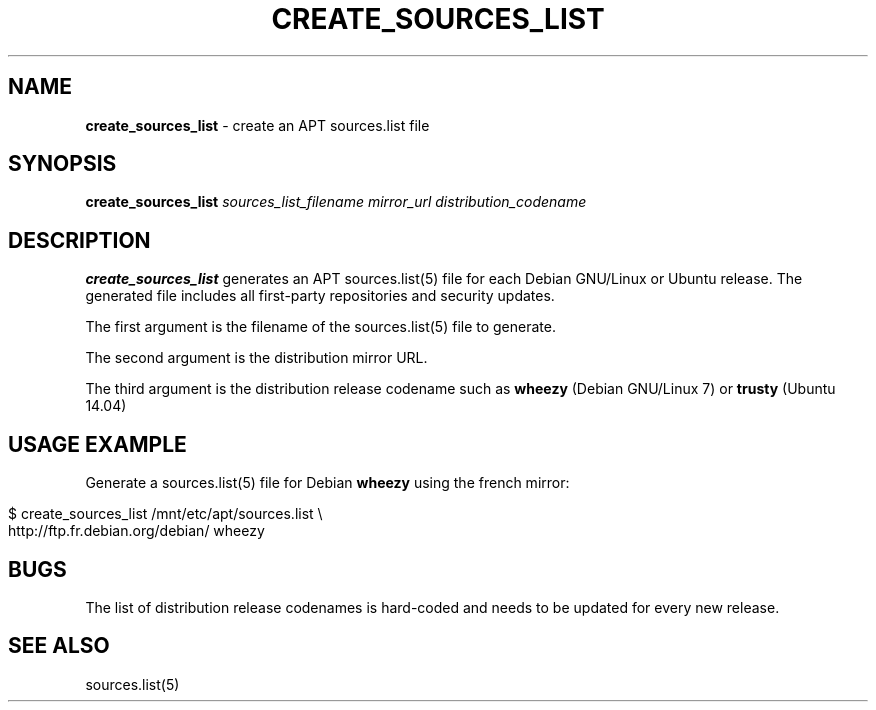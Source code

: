 .\" generated with Ronn/v0.7.3
.\" http://github.com/rtomayko/ronn/tree/0.7.3
.
.TH "CREATE_SOURCES_LIST" "1" "July 2014" "" ""
.
.SH "NAME"
\fBcreate_sources_list\fR \- create an APT sources\.list file
.
.SH "SYNOPSIS"
\fBcreate_sources_list\fR \fIsources_list_filename\fR \fImirror_url\fR \fIdistribution_codename\fR
.
.SH "DESCRIPTION"
\fBcreate_sources_list\fR generates an APT sources\.list(5) file for each Debian GNU/Linux or Ubuntu release\. The generated file includes all first\-party repositories and security updates\.
.
.P
The first argument is the filename of the sources\.list(5) file to generate\.
.
.P
The second argument is the distribution mirror URL\.
.
.P
The third argument is the distribution release codename such as \fBwheezy\fR (Debian GNU/Linux 7) or \fBtrusty\fR (Ubuntu 14\.04)
.
.SH "USAGE EXAMPLE"
Generate a sources\.list(5) file for Debian \fBwheezy\fR using the french mirror:
.
.IP "" 4
.
.nf

$ create_sources_list /mnt/etc/apt/sources\.list \e
http://ftp\.fr\.debian\.org/debian/ wheezy
.
.fi
.
.IP "" 0
.
.SH "BUGS"
The list of distribution release codenames is hard\-coded and needs to be updated for every new release\.
.
.SH "SEE ALSO"
sources\.list(5)
